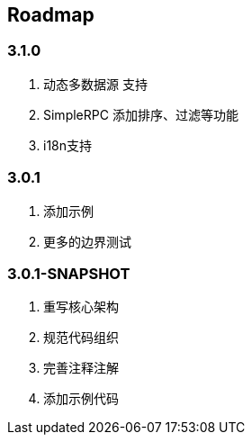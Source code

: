 == Roadmap

=== 3.1.0

. 动态多数据源 支持
. SimpleRPC 添加排序、过滤等功能
. i18n支持

=== 3.0.1

. 添加示例
. 更多的边界测试

=== 3.0.1-SNAPSHOT

. 重写核心架构
. 规范代码组织
. 完善注释注解
. 添加示例代码